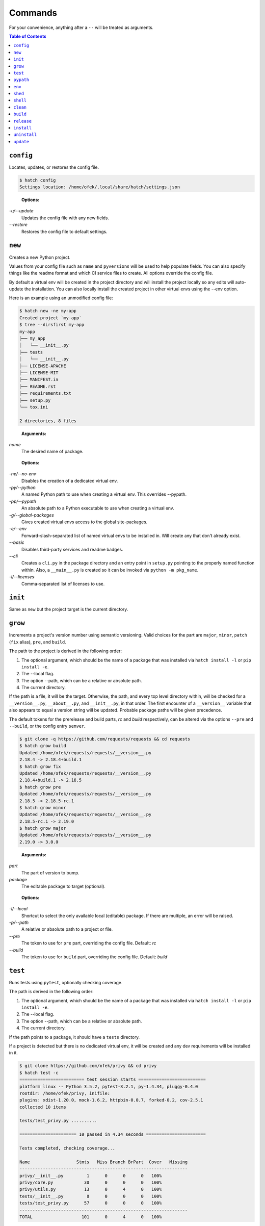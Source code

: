 Commands
--------

For your convenience, anything after a ``--`` will be treated as arguments.

.. contents:: **Table of Contents**
    :backlinks: none

``config``
^^^^^^^^^^

Locates, updates, or restores the config file.

.. code-block:: bash

    $ hatch config
    Settings location: /home/ofek/.local/share/hatch/settings.json

..

    **Options:**

*-u/--update*
    Updates the config file with any new fields.

*--restore*
    Restores the config file to default settings.

``new``
^^^^^^^

Creates a new Python project.

Values from your config file such as ``name`` and ``pyversions`` will be used
to help populate fields. You can also specify things like the readme format
and which CI service files to create. All options override the config file.

By default a virtual env will be created in the project directory and will
install the project locally so any edits will auto-update the installation.
You can also locally install the created project in other virtual envs using
the --env option.

Here is an example using an unmodified config file:

.. code-block:: bash

    $ hatch new -ne my-app
    Created project `my-app`
    $ tree --dirsfirst my-app
    my-app
    ├── my_app
    │   └── __init__.py
    ├── tests
    │   └── __init__.py
    ├── LICENSE-APACHE
    ├── LICENSE-MIT
    ├── MANIFEST.in
    ├── README.rst
    ├── requirements.txt
    ├── setup.py
    └── tox.ini

    2 directories, 8 files

..

    **Arguments:**

*name*
    The desired name of package.

..

    **Options:**

*-ne/--no-env*
    Disables the creation of a dedicated virtual env.

*-py/--python*
    A named Python path to use when creating a virtual
    env. This overrides --pypath.

*-pp/--pypath*
    An absolute path to a Python executable to use when
    creating a virtual env.

*-g/--global-packages*
    Gives created virtual envs access to the global site-packages.

*-e/--env*
    Forward-slash-separated list of named virtual envs to be
    installed in. Will create any that don't already exist.

*--basic*
    Disables third-party services and readme badges.

*--cli*
    Creates a ``cli.py`` in the package directory and an entry point in
    ``setup.py`` pointing to the properly named function within. Also, a
    ``__main__.py`` is created so it can be invoked via ``python -m pkg_name``.

*-l/--licenses*
    Comma-separated list of licenses to use.

``init``
^^^^^^^^

Same as ``new`` but the project target is the current directory.

``grow``
^^^^^^^^

Increments a project's version number using semantic versioning.
Valid choices for the part are ``major``, ``minor``, ``patch``
(``fix`` alias), ``pre``, and ``build``.

The path to the project is derived in the following order:

1. The optional argument, which should be the name of a package
   that was installed via ``hatch install -l`` or ``pip install -e``.
2. The --local flag.
3. The option --path, which can be a relative or absolute path.
4. The current directory.

If the path is a file, it will be the target. Otherwise, the path, and
every top level directory within, will be checked for a ``__version__.py``,
``__about__.py``, and ``__init__.py``, in that order. The first encounter of
a ``__version__`` variable that also appears to equal a version string will
be updated. Probable package paths will be given precedence.

The default tokens for the prerelease and build parts, *rc* and *build*
respectively, can be altered via the options ``--pre`` and ``--build``, or
the config entry ``semver``.

.. code-block:: bash

    $ git clone -q https://github.com/requests/requests && cd requests
    $ hatch grow build
    Updated /home/ofek/requests/requests/__version__.py
    2.18.4 -> 2.18.4+build.1
    $ hatch grow fix
    Updated /home/ofek/requests/requests/__version__.py
    2.18.4+build.1 -> 2.18.5
    $ hatch grow pre
    Updated /home/ofek/requests/requests/__version__.py
    2.18.5 -> 2.18.5-rc.1
    $ hatch grow minor
    Updated /home/ofek/requests/requests/__version__.py
    2.18.5-rc.1 -> 2.19.0
    $ hatch grow major
    Updated /home/ofek/requests/requests/__version__.py
    2.19.0 -> 3.0.0

..

    **Arguments:**

*part*
    The part of version to bump.

*package*
    The editable package to target (optional).

..

    **Options:**

*-l/--local*
    Shortcut to select the only available local (editable) package. If
    there are multiple, an error will be raised.

*-p/--path*
    A relative or absolute path to a project or file.

*--pre*
    The token to use for ``pre`` part, overriding the config file. Default: *rc*

*--build*
    The token to use for ``build`` part, overriding the config file. Default: *build*

``test``
^^^^^^^^

Runs tests using ``pytest``, optionally checking coverage.

The path is derived in the following order:

1. The optional argument, which should be the name of a package
   that was installed via ``hatch install -l`` or ``pip install -e``.
2. The --local flag.
3. The option --path, which can be a relative or absolute path.
4. The current directory.

If the path points to a package, it should have a ``tests`` directory.

If a project is detected but there is no dedicated virtual env, it
will be created and any dev requirements will be installed in it.

.. code-block:: bash

    $ git clone https://github.com/ofek/privy && cd privy
    $ hatch test -c
    ========================= test session starts ==========================
    platform linux -- Python 3.5.2, pytest-3.2.1, py-1.4.34, pluggy-0.4.0
    rootdir: /home/ofek/privy, inifile:
    plugins: xdist-1.20.0, mock-1.6.2, httpbin-0.0.7, forked-0.2, cov-2.5.1
    collected 10 items

    tests/test_privy.py ..........

    ====================== 10 passed in 4.34 seconds =======================

    Tests completed, checking coverage...

    Name                  Stmts   Miss Branch BrPart  Cover   Missing
    -----------------------------------------------------------------
    privy/__init__.py         1      0      0      0   100%
    privy/core.py            30      0      0      0   100%
    privy/utils.py           13      0      4      0   100%
    tests/__init__.py         0      0      0      0   100%
    tests/test_privy.py      57      0      0      0   100%
    -----------------------------------------------------------------
    TOTAL                   101      0      4      0   100%

..

    **Arguments:**

*package*
    The editable package to target (optional).

..

    **Options:**

*-l/--local*
    Shortcut to select the only available local (editable) package. If
    there are multiple, an error will be raised.

*-p/--path*
    A relative or absolute path to a project or test directory.

*-c/--cov*
    Computes, then outputs coverage after testing.

*-m/--merge*
    If --cov, coverage will run using --parallel-mode and combine the results.

*-ta/--test-args*
    Pass through to ``pytest``, overriding defaults. Example: ``hatch test -ta "-k test_core.py -vv"``

*-ca/--cov-args*
    Pass through to ``coverage run``, overriding defaults. Example: ``hatch test -ca "--timid --pylib"``

*-g/--global*
    Uses the ``pytest`` and ``coverage`` shipped with Hatch instead of environment-aware modules.
    This is useful if you just want to run a quick test without installing these again in a
    virtual env. Keep in mind these will be the Python 3 versions.

*-nd/--no-detect*
    Does not run the tests inside a project's dedicated virtual env.

``pypath``
^^^^^^^^^^

Names an absolute path to a Python executable. You can also modify
these in the config file entry ``pypaths``.

Hatch can then use these paths by name when creating virtual envs, building
packages, etc.

.. code-block:: bash

    $ hatch pypath -l
    There are no saved Python paths. Add one via `hatch pypath NAME PATH`.
    $ hatch pypath py2 /usr/bin/python
    Successfully saved Python `py2` located at `/usr/bin/python`.
    $ hatch pypath py3 /usr/bin/python3
    Successfully saved Python `py3` located at `/usr/bin/python3`.
    $ hatch pypath -l
    py2 -> /usr/bin/python
    py3 -> /usr/bin/python3

..

    **Arguments:**

*name*
    The desired name of the Python path.

*path*
    An absolute path to a Python executable.

..

    **Options:**

*-l/--list*
    Shows available Python paths.

``env``
^^^^^^^

Creates a new virtual env that can later be utilized with the ``shell`` command.

.. code-block:: bash

    $ hatch pypath -l
    py2 -> /usr/bin/python
    py3 -> /usr/bin/python3
    $ hatch env -l
    No virtual environments found in /home/ofek/.virtualenvs. To create one do `hatch env NAME`.
    $ hatch env my-app
    Already using interpreter /usr/bin/python3
    Successfully saved virtual env `my-app` to `/home/ofek/.virtualenvs/my-app`.
    $ hatch env -py py2 old
    Successfully saved virtual env `old` to `/home/ofek/.virtualenvs/old`.
    $ hatch env -pp ~/pypy3/bin/pypy fast
    Successfully saved virtual env `fast` to `/home/ofek/.virtualenvs/fast`.
    $ hatch env -ll
    Virtual environments found in /home/ofek/.virtualenvs:

    fast ->
      Version: 3.5.3
      Implementation: PyPy
    my-app ->
      Version: 3.5.2
      Implementation: CPython
    old ->
      Version: 2.7.12
      Implementation: CPython

..

    **Arguments:**

*name*
    The desired name of the virtual environment.

..

    **Options:**

*-py/--python*
    The named Python path to use. This overrides --pypath.

*-pp/--pypath*
    An absolute path to a Python executable.

*-g/--global-packages*
    Gives the virtual environment access to the global site-packages.

*-c/--clone*
    Specifies an existing virtual env to clone. (Experimental)

*-r/--restore*
    Attempts to make all virtual envs in the venvs directory usable by fixing the
    executable paths in scripts and removing  all compiled ``*.pyc`` files. (Experimental)

*-v/--verbose*
    Increases verbosity.

*-l/--list*
    Shows available virtual envs. Can stack up to 3 times to show more info.

``shed``
^^^^^^^^

Removes named Python paths or virtual environments.

.. code-block:: bash

    $ hatch pypath -l
    py2 -> /usr/bin/python
    py3 -> /usr/bin/python3
    invalid -> :\/:
    $ hatch env -ll
    Virtual environments found in /home/ofek/.virtualenvs:

    duplicate ->
      Version: 3.5.2
      Implementation: CPython
    fast ->
      Version: 3.5.3
      Implementation: PyPy
    my-app ->
      Version: 3.5.2
      Implementation: CPython
    old ->
      Version: 2.7.12
      Implementation: CPython
    $ hatch shed -p invalid -e duplicate/old
    Successfully removed Python path named `invalid`.
    Successfully removed virtual env named `duplicate`.
    Successfully removed virtual env named `old`.

..

    **Options:**

*-p/-py/--pypath*
    Forward-slash-separated list of named Python paths.

*-e/--env*
    Forward-slash-separated list of named virtual envs.

``shell``
^^^^^^^^^

Activates or sends a command to a virtual environment. A default shell
name (or command) can be specified in the config file entry ``shell`` or the
environment variable ``SHELL``. If there is no entry, env var, nor shell
option provided, a system default will be used: ``cmd`` on Windows, ``bash``
otherwise.

Any arguments provided after the first will be sent to the virtual env as
a command without activating it. If there is only the env without args,
it will be activated similarly to how you are accustomed. The name of
the virtual env to use must be omitted if using the --temp env option.
If no env is chosen, this will attempt to detect a project and activate
its virtual env. To run a command in a project's virtual env, use ``.`` as
the env name.

Activation will not do anything to your current shell, but will rather
spawn a subprocess to avoid any unwanted strangeness occurring in your
current environment. If you would like to learn more about the benefits
of this approach, be sure to read `<https://gist.github.com/datagrok/2199506>`_.
To leave a virtual env, type ``exit``, or you can do ``Ctrl+D`` on non-Windows
machines.

``use`` is an alias for this command.

Activation:

.. code-block:: bash

    $ hatch env -ll
    Virtual environments found in `/home/ofek/.virtualenvs`:

    fast ->
      Version: 3.5.3
      Implementation: PyPy
    my-app ->
      Version: 3.5.2
      Implementation: CPython
    old ->
      Version: 2.7.12
      Implementation: CPython
    $ which python
    /usr/bin/python
    $ hatch shell my-app
    (my-app) $ which python
    /home/ofek/.virtualenvs/my-app/bin/python

Commands:

.. code-block:: bash

    $ hatch shell my-app pip list --format=columns
    Package    Version
    ---------- -------
    pip        9.0.1
    setuptools 36.3.0
    wheel      0.29.0
    $ hatch shell my-app hatch install -q requests six
    $ hatch shell my-app pip list --format=columns
    Package    Version
    ---------- -----------
    certifi    2017.7.27.1
    chardet    3.0.4
    idna       2.6
    pip        9.0.1
    requests   2.18.4
    setuptools 36.3.0
    six        1.10.0
    urllib3    1.22
    wheel      0.29.0

Temporary env:

.. code-block:: bash

    $ hatch shell -t
    Already using interpreter /usr/bin/python3
    Using base prefix '/usr'
    New python executable in /tmp/tmpzg73untp/Ihqd/bin/python3
    Also creating executable in /tmp/tmpzg73untp/Ihqd/bin/python
    Installing setuptools, pip, wheel...done.
    $ which python
    /tmp/tmpzg73untp/Ihqd/bin/python

..

    **Arguments:**

*env_name*
    The name of the desired virtual environment to use.

*command*
    The command to send to the virtual environment (optional).

..

    **Options:**

*-s/--shell*
    The name of shell to use e.g. ``bash``. If the shell name is not
    supported, e.g. ``bash -O``, it will be treated as a command and
    no custom prompt will be provided. This overrides the config file
    entry ``shell``.

*-t/--temp*
    Use a new temporary virtual env.

*-py/--python*
    A named Python path to use when creating a temporary virtual
    env. This overrides --pypath.

*-pp/--pypath*
    An absolute path to a Python executable to use when creating
    a temporary virtual env.

*-g/--global-packages*
    Gives created virtual envs access to the global site-packages.

``clean``
^^^^^^^^^

Removes a project's build artifacts.

The path to the project is derived in the following order:

1. The optional argument, which should be the name of a package
   that was installed via ``hatch install -l`` or ``pip install -e``.
2. The --local flag.
3. The option --path, which can be a relative or absolute path.
4. The current directory.

All ``*.pyc``/``*.pyd``/``*.pyo`` files and ``__pycache__`` directories will be removed.
Additionally, the following patterns will be removed from the root of the path:
``.cache``, ``.coverage``, ``.eggs``, ``.tox``, ``build``, ``dist``, and ``*.egg-info``.

If the path was derived from the optional package argument, the pattern
``*.egg-info`` will not be applied so as to not break that installation.

..

    **Arguments:**

*package*
    The editable package to target (optional).

..

    **Options:**

*-l/--local*
    Shortcut to select the only available local (editable) package. If
    there are multiple, an error will be raised.

*-p/--path*
    A relative or absolute path to a project.

*-c/--compiled-only*
    Removes only .pyc files.

*-nd/--no-detect*
    Disables the detection of a project's dedicated virtual env. By default,
    it will not be considered.

*-v/--verbose*
    Shows removed paths.

``build``
^^^^^^^^^

Builds a project, producing a source distribution and a wheel.

The path to the project is derived in the following order:

1. The optional argument, which should be the name of a package
   that was installed via ``hatch install -l`` or ``pip install -e``.
2. The --local flag.
3. The option --path, which can be a relative or absolute path.
4. The current directory.

The path must contain a ``setup.py`` file.

..

    **Arguments:**

*package*
    The editable package to target (optional).

..

    **Options:**

*-l/--local*
    Shortcut to select the only available local (editable) package. If
    there are multiple, an error will be raised.

*-p/--path*
    A relative or absolute path to a project.

*-py/--python*
    The named Python path to use. This overrides --pypath.

*-pp/--pypath*
    An absolute path to a Python executable.

*-u/--universal*
    Indicates compatibility with both Python 2 and 3.

*-n/--name*
    Forces a particular platform name, e.g. linux_x86_64.

*-d/--build-dir*
    A relative or absolute path to the desired build directory.

*-c/--clean*
    Removes build artifacts before building.

*-v/--verbose*
    Increases verbosity.

``release``
^^^^^^^^^^^

Uploads all files in a directory to PyPI using Twine.

The path to the build directory is derived in the following order:

1. The optional argument, which should be the name of a package
   that was installed via ``hatch install -l`` or ``pip install -e``.
2. The --local flag.
3. The option --path, which can be a relative or absolute path.
4. The current directory. If the current directory has a ``dist``
   directory, that will be used instead.

If the path was derived from the optional package argument, the
files must be in a directory named ``dist``.

The PyPI username can be saved in the config file entry ``pypi_username``.
If the ``TWINE_PASSWORD`` environment variable is not set, a hidden prompt
will be provided for the password.

..

    **Arguments:**

*package*
    The editable package to target (optional).

..

    **Options:**

*-l/--local*
    Shortcut to select the only available local (editable) package. If
    there are multiple, an error will be raised.

*-p/--path*
    A relative or absolute path to a build directory.

*-u/--username*
    The PyPI username to use.

*-t/--test*
    Uses the test version of PyPI.

*-s/--strict*
    Aborts if a distribution already exists.

``install``
^^^^^^^^^^^

If the option --env is supplied, the install will be applied using
that named virtual env. Unless the option --global is selected, the
install will only affect the current user. Of course, this will have
no effect if a virtual env is in use. The desired name of the admin
user can be set with the ``_DEFAULT_ADMIN_`` environment variable.

With no packages selected, this will install using a ``setup.py`` in the
current directory.

If no --env is chosen, this will attempt to detect a project and use its
virtual env before resorting to the default pip. No project detection
will occur if a virtual env is active.

..

    **Arguments:**

*packages*
    The packages to install (optional).

..

    **Options:**

*-nd/--no-detect*
    Disables the use of a project's dedicated virtual env. This is useful if
    you need to be in a project root but wish to not target its virtual env.

*-e/--env*
    The named virtual env to use.

*-l/--local*
    Corresponds to ``pip``'s --editable option, allowing a local package to be
    automatically updated when modifications are made.

*-g/--global*
    Installs globally, rather than on a per-user basis. This has no effect if
    a virtual env is in use.

*--admin*
    When --global is selected, this assumes admin rights are already enabled
    and therefore sudo/runas will not be used.

*-q/--quiet*
    Decreases verbosity.

``uninstall``
^^^^^^^^^^^^^

If the option --env is supplied, the uninstall will be applied using
that named virtual env. Unless the option --global is selected, the
uninstall will only affect the current user. Of course, this will have
no effect if a virtual env is in use. The desired name of the admin
user can be set with the ``_DEFAULT_ADMIN_`` environment variable.

With no packages selected, this will uninstall using a ``requirements.txt``
or a dev version of that in the current directory.

If no --env is chosen, this will attempt to detect a project and use its
virtual env before resorting to the default pip. No project detection
will occur if a virtual env is active.

..

    **Arguments:**

*packages*
    The packages to uninstall (optional).

..

    **Options:**

*-nd/--no-detect*
    Disables the use of a project's dedicated virtual env. This is useful if
    you need to be in a project root but wish to not target its virtual env.

*-e/--env*
    The named virtual env to use.

*-g/--global*
    Uninstalls globally, rather than on a per-user basis. This has no effect if
    a virtual env is in use.

*--admin*
    When --global is selected, this assumes admin rights are already enabled
    and therefore sudo/runas will not be used.

*-d/--dev*
    When locating a requirements file, only use the dev version.

*-y/--yes*
    Confirms the intent to uninstall without a prompt.

*-q/--quiet*
    Decreases verbosity.

``update``
^^^^^^^^^^

If the option --env is supplied, the update will be applied using
that named virtual env. Unless the option --global is selected, the
update will only affect the current user. Of course, this will have
no effect if a virtual env is in use. The desired name of the admin
user can be set with the ``_DEFAULT_ADMIN_`` environment variable.

When performing a global update, your system may use an older version
of pip that is incompatible with some features such as --eager. To
force the use of these features, use --force.

With no packages nor options selected, this will update packages by looking
for a ``requirements.txt`` or a dev version of that in the current directory.

If no --env is chosen, this will attempt to detect a project and use its
virtual env before resorting to the default pip. No project detection
will occur if a virtual env is active.

To update this tool, use the --self flag. All other methods of updating will
ignore ``hatch``. See: `<https://github.com/pypa/pip/issues/1299>`_

..

    **Arguments:**

*packages*
    The packages to update (optional).

..

    **Options:**

*-nd/--no-detect*
    Disables the use of a project's dedicated virtual env. This is useful if
    you need to be in a project root but wish to not target its virtual env.

*-e/--env*
    The named virtual env to use.

*--eager*
    Updates all dependencies regardless of whether they still satisfy the
    new parent requirements. See: `<https://github.com/pypa/pip/pull/3972>`_

*--all*
    Updates all currently installed packages. The packages ``pip``,
    ``setuptools``, and ``wheel`` are excluded.

*--infra*
    Updates only the packages ``pip``, ``setuptools``, and ``wheel``.

*-g/--global*
    Updates globally, rather than on a per-user basis. This has no effect if
    a virtual env is in use.

*--admin*
    When --global is selected, this assumes admin rights are already enabled
    and therefore sudo/runas will not be used.

*-f/--force*
    Forces the use of newer features in global updates.

*-d/--dev*
    When locating a requirements file, only use the dev version.

*-m/--module*
    Invokes ``pip`` as a module instead of directly, i.e. ``python -m pip``.

*--self*
    Updates ``hatch`` itself.

*-q/--quiet*
    Decreases verbosity.
